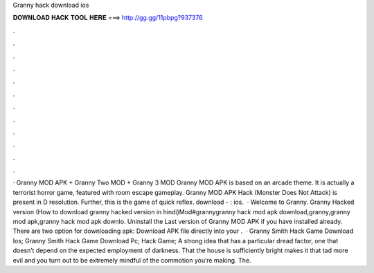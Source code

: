 Granny hack download ios

𝐃𝐎𝐖𝐍𝐋𝐎𝐀𝐃 𝐇𝐀𝐂𝐊 𝐓𝐎𝐎𝐋 𝐇𝐄𝐑𝐄 ===> http://gg.gg/11pbpg?937376

.

.

.

.

.

.

.

.

.

.

.

.

· Granny MOD APK + Granny Two MOD + Granny 3 MOD Granny MOD APK is based on an arcade theme. It is actually a terrorist horror game, featured with room escape gameplay. Granny MOD APK Hack (Monster Does Not Attack) is present in D resolution. Further, this is the game of quick reflex. download - : ios.  · Welcome to Granny. Granny Hacked version (How to download granny hacked version in hindi)Mod#grannygranny hack mod apk download,granny,granny mod apk,granny hack mod apk downlo. Uninstall the Last version of Granny MOD APK if you have installed already. There are two option for downloading apk: Download APK file directly into your .  · Granny Smith Hack Game Download Ios; Granny Smith Hack Game Download Pc; Hack Game; A strong idea that has a particular dread factor, one that doesn’t depend on the expected employment of darkness. That the house is sufficiently bright makes it that tad more evil and you turn out to be extremely mindful of the commotion you’re making. The.